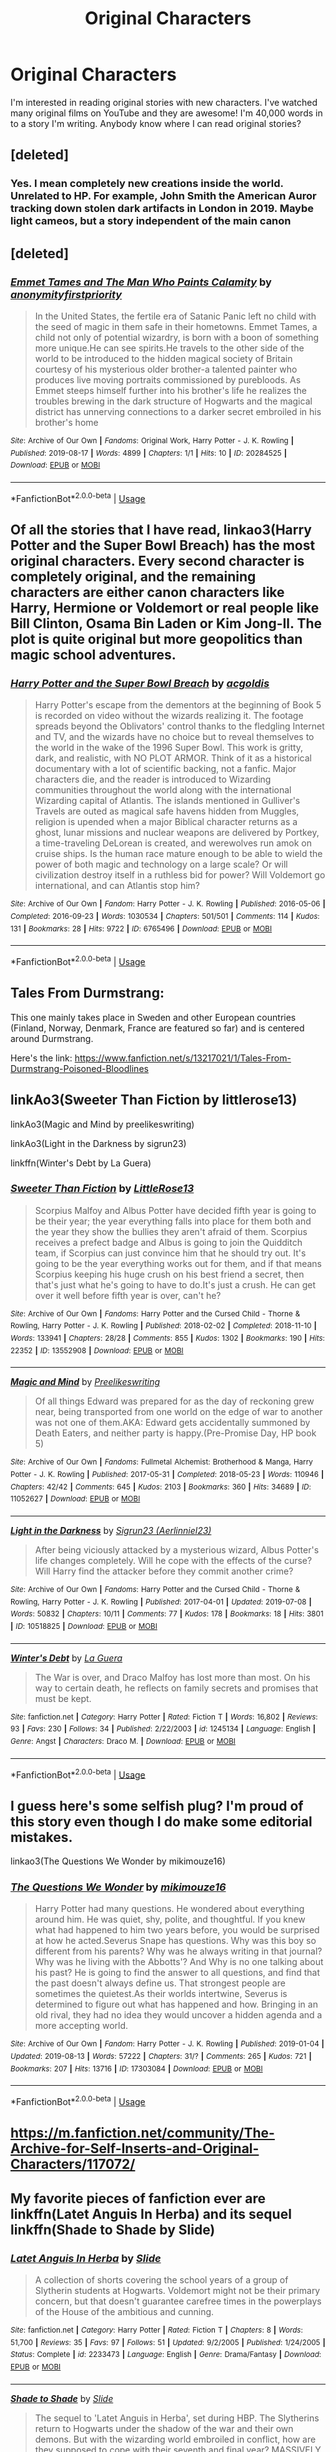 #+TITLE: Original Characters

* Original Characters
:PROPERTIES:
:Score: 6
:DateUnix: 1566009676.0
:DateShort: 2019-Aug-17
:END:
I'm interested in reading original stories with new characters. I've watched many original films on YouTube and they are awesome! I'm 40,000 words in to a story I'm writing. Anybody know where I can read original stories?


** [deleted]
:PROPERTIES:
:Score: 3
:DateUnix: 1566019831.0
:DateShort: 2019-Aug-17
:END:

*** Yes. I mean completely new creations inside the world. Unrelated to HP. For example, John Smith the American Auror tracking down stolen dark artifacts in London in 2019. Maybe light cameos, but a story independent of the main canon
:PROPERTIES:
:Score: 1
:DateUnix: 1566045957.0
:DateShort: 2019-Aug-17
:END:


** [deleted]
:PROPERTIES:
:Score: 3
:DateUnix: 1566085491.0
:DateShort: 2019-Aug-18
:END:

*** [[https://archiveofourown.org/works/20284525][*/Emmet Tames and The Man Who Paints Calamity/*]] by [[https://www.archiveofourown.org/users/anonymityfirstpriority/pseuds/anonymityfirstpriority][/anonymityfirstpriority/]]

#+begin_quote
  In the United States, the fertile era of Satanic Panic left no child with the seed of magic in them safe in their hometowns. Emmet Tames, a child not only of potential wizardry, is born with a boon of something more unique.He can see spirits.He travels to the other side of the world to be introduced to the hidden magical society of Britain courtesy of his mysterious older brother-a talented painter who produces live moving portraits commissioned by purebloods. As Emmet steeps himself further into his brother's life he realizes the troubles brewing in the dark structure of Hogwarts and the magical district has unnerving connections to a darker secret embroiled in his brother's home
#+end_quote

^{/Site/:} ^{Archive} ^{of} ^{Our} ^{Own} ^{*|*} ^{/Fandoms/:} ^{Original} ^{Work,} ^{Harry} ^{Potter} ^{-} ^{J.} ^{K.} ^{Rowling} ^{*|*} ^{/Published/:} ^{2019-08-17} ^{*|*} ^{/Words/:} ^{4899} ^{*|*} ^{/Chapters/:} ^{1/1} ^{*|*} ^{/Hits/:} ^{10} ^{*|*} ^{/ID/:} ^{20284525} ^{*|*} ^{/Download/:} ^{[[https://archiveofourown.org/downloads/20284525/Emmet%20Tames%20and%20The%20Man.epub?updated_at=1566060416][EPUB]]} ^{or} ^{[[https://archiveofourown.org/downloads/20284525/Emmet%20Tames%20and%20The%20Man.mobi?updated_at=1566060416][MOBI]]}

--------------

*FanfictionBot*^{2.0.0-beta} | [[https://github.com/tusing/reddit-ffn-bot/wiki/Usage][Usage]]
:PROPERTIES:
:Author: FanfictionBot
:Score: 1
:DateUnix: 1566085514.0
:DateShort: 2019-Aug-18
:END:


** Of all the stories that I have read, linkao3(Harry Potter and the Super Bowl Breach) has the most original characters. Every second character is completely original, and the remaining characters are either canon characters like Harry, Hermione or Voldemort or real people like Bill Clinton, Osama Bin Laden or Kim Jong-Il. The plot is quite original but more geopolitics than magic school adventures.
:PROPERTIES:
:Author: 15_Redstones
:Score: 2
:DateUnix: 1566027573.0
:DateShort: 2019-Aug-17
:END:

*** [[https://archiveofourown.org/works/6765496][*/Harry Potter and the Super Bowl Breach/*]] by [[https://www.archiveofourown.org/users/acgoldis/pseuds/acgoldis][/acgoldis/]]

#+begin_quote
  Harry Potter's escape from the dementors at the beginning of Book 5 is recorded on video without the wizards realizing it. The footage spreads beyond the Oblivators' control thanks to the fledgling Internet and TV, and the wizards have no choice but to reveal themselves to the world in the wake of the 1996 Super Bowl. This work is gritty, dark, and realistic, with NO PLOT ARMOR. Think of it as a historical documentary with a lot of scientific backing, not a fanfic. Major characters die, and the reader is introduced to Wizarding communities throughout the world along with the international Wizarding capital of Atlantis. The islands mentioned in Gulliver's Travels are outed as magical safe havens hidden from Muggles, religion is upended when a major Biblical character returns as a ghost, lunar missions and nuclear weapons are delivered by Portkey, a time-traveling DeLorean is created, and werewolves run amok on cruise ships. Is the human race mature enough to be able to wield the power of both magic and technology on a large scale? Or will civilization destroy itself in a ruthless bid for power? Will Voldemort go international, and can Atlantis stop him?
#+end_quote

^{/Site/:} ^{Archive} ^{of} ^{Our} ^{Own} ^{*|*} ^{/Fandom/:} ^{Harry} ^{Potter} ^{-} ^{J.} ^{K.} ^{Rowling} ^{*|*} ^{/Published/:} ^{2016-05-06} ^{*|*} ^{/Completed/:} ^{2016-09-23} ^{*|*} ^{/Words/:} ^{1030534} ^{*|*} ^{/Chapters/:} ^{501/501} ^{*|*} ^{/Comments/:} ^{114} ^{*|*} ^{/Kudos/:} ^{131} ^{*|*} ^{/Bookmarks/:} ^{28} ^{*|*} ^{/Hits/:} ^{9722} ^{*|*} ^{/ID/:} ^{6765496} ^{*|*} ^{/Download/:} ^{[[https://archiveofourown.org/downloads/6765496/Harry%20Potter%20and%20the.epub?updated_at=1474663250][EPUB]]} ^{or} ^{[[https://archiveofourown.org/downloads/6765496/Harry%20Potter%20and%20the.mobi?updated_at=1474663250][MOBI]]}

--------------

*FanfictionBot*^{2.0.0-beta} | [[https://github.com/tusing/reddit-ffn-bot/wiki/Usage][Usage]]
:PROPERTIES:
:Author: FanfictionBot
:Score: 1
:DateUnix: 1566027604.0
:DateShort: 2019-Aug-17
:END:


** Tales From Durmstrang:

This one mainly takes place in Sweden and other European countries (Finland, Norway, Denmark, France are featured so far) and is centered around Durmstrang.

Here's the link: [[https://www.fanfiction.net/s/13217021/1/Tales-From-Durmstrang-Poisoned-Bloodlines]]
:PROPERTIES:
:Score: 2
:DateUnix: 1566064359.0
:DateShort: 2019-Aug-17
:END:


** linkAo3(Sweeter Than Fiction by littlerose13)

linkAo3(Magic and Mind by preelikeswriting)

linkAo3(Light in the Darkness by sigrun23)

linkffn(Winter's Debt by La Guera)
:PROPERTIES:
:Author: Lucille_Madras
:Score: 1
:DateUnix: 1566010909.0
:DateShort: 2019-Aug-17
:END:

*** [[https://archiveofourown.org/works/13552908][*/Sweeter Than Fiction/*]] by [[https://www.archiveofourown.org/users/LittleRose13/pseuds/LittleRose13][/LittleRose13/]]

#+begin_quote
  Scorpius Malfoy and Albus Potter have decided fifth year is going to be their year; the year everything falls into place for them both and the year they show the bullies they aren't afraid of them. Scorpius receives a prefect badge and Albus is going to join the Quidditch team, if Scorpius can just convince him that he should try out. It's going to be the year everything works out for them, and if that means Scorpius keeping his huge crush on his best friend a secret, then that's just what he's going to have to do.It's just a crush. He can get over it well before fifth year is over, can't he?
#+end_quote

^{/Site/:} ^{Archive} ^{of} ^{Our} ^{Own} ^{*|*} ^{/Fandoms/:} ^{Harry} ^{Potter} ^{and} ^{the} ^{Cursed} ^{Child} ^{-} ^{Thorne} ^{&} ^{Rowling,} ^{Harry} ^{Potter} ^{-} ^{J.} ^{K.} ^{Rowling} ^{*|*} ^{/Published/:} ^{2018-02-02} ^{*|*} ^{/Completed/:} ^{2018-11-10} ^{*|*} ^{/Words/:} ^{133941} ^{*|*} ^{/Chapters/:} ^{28/28} ^{*|*} ^{/Comments/:} ^{855} ^{*|*} ^{/Kudos/:} ^{1302} ^{*|*} ^{/Bookmarks/:} ^{190} ^{*|*} ^{/Hits/:} ^{22352} ^{*|*} ^{/ID/:} ^{13552908} ^{*|*} ^{/Download/:} ^{[[https://archiveofourown.org/downloads/13552908/Sweeter%20Than%20Fiction.epub?updated_at=1562169390][EPUB]]} ^{or} ^{[[https://archiveofourown.org/downloads/13552908/Sweeter%20Than%20Fiction.mobi?updated_at=1562169390][MOBI]]}

--------------

[[https://archiveofourown.org/works/11052627][*/Magic and Mind/*]] by [[https://www.archiveofourown.org/users/Preelikeswriting/pseuds/Preelikeswriting][/Preelikeswriting/]]

#+begin_quote
  Of all things Edward was prepared for as the day of reckoning grew near, being transported from one world on the edge of war to another was not one of them.AKA: Edward gets accidentally summoned by Death Eaters, and neither party is happy.(Pre-Promise Day, HP book 5)
#+end_quote

^{/Site/:} ^{Archive} ^{of} ^{Our} ^{Own} ^{*|*} ^{/Fandoms/:} ^{Fullmetal} ^{Alchemist:} ^{Brotherhood} ^{&} ^{Manga,} ^{Harry} ^{Potter} ^{-} ^{J.} ^{K.} ^{Rowling} ^{*|*} ^{/Published/:} ^{2017-05-31} ^{*|*} ^{/Completed/:} ^{2018-05-23} ^{*|*} ^{/Words/:} ^{110946} ^{*|*} ^{/Chapters/:} ^{42/42} ^{*|*} ^{/Comments/:} ^{645} ^{*|*} ^{/Kudos/:} ^{2103} ^{*|*} ^{/Bookmarks/:} ^{360} ^{*|*} ^{/Hits/:} ^{34689} ^{*|*} ^{/ID/:} ^{11052627} ^{*|*} ^{/Download/:} ^{[[https://archiveofourown.org/downloads/11052627/Magic%20and%20Mind.epub?updated_at=1564826416][EPUB]]} ^{or} ^{[[https://archiveofourown.org/downloads/11052627/Magic%20and%20Mind.mobi?updated_at=1564826416][MOBI]]}

--------------

[[https://archiveofourown.org/works/10518825][*/Light in the Darkness/*]] by [[https://www.archiveofourown.org/users/Aerlinniel23/pseuds/Sigrun23][/Sigrun23 (Aerlinniel23)/]]

#+begin_quote
  After being viciously attacked by a mysterious wizard, Albus Potter's life changes completely. Will he cope with the effects of the curse? Will Harry find the attacker before they commit another crime?
#+end_quote

^{/Site/:} ^{Archive} ^{of} ^{Our} ^{Own} ^{*|*} ^{/Fandoms/:} ^{Harry} ^{Potter} ^{and} ^{the} ^{Cursed} ^{Child} ^{-} ^{Thorne} ^{&} ^{Rowling,} ^{Harry} ^{Potter} ^{-} ^{J.} ^{K.} ^{Rowling} ^{*|*} ^{/Published/:} ^{2017-04-01} ^{*|*} ^{/Updated/:} ^{2019-07-08} ^{*|*} ^{/Words/:} ^{50832} ^{*|*} ^{/Chapters/:} ^{10/11} ^{*|*} ^{/Comments/:} ^{77} ^{*|*} ^{/Kudos/:} ^{178} ^{*|*} ^{/Bookmarks/:} ^{18} ^{*|*} ^{/Hits/:} ^{3801} ^{*|*} ^{/ID/:} ^{10518825} ^{*|*} ^{/Download/:} ^{[[https://archiveofourown.org/downloads/10518825/Light%20in%20the%20Darkness.epub?updated_at=1562604811][EPUB]]} ^{or} ^{[[https://archiveofourown.org/downloads/10518825/Light%20in%20the%20Darkness.mobi?updated_at=1562604811][MOBI]]}

--------------

[[https://www.fanfiction.net/s/1245134/1/][*/Winter's Debt/*]] by [[https://www.fanfiction.net/u/123831/La-Guera][/La Guera/]]

#+begin_quote
  The War is over, and Draco Malfoy has lost more than most. On his way to certain death, he reflects on family secrets and promises that must be kept.
#+end_quote

^{/Site/:} ^{fanfiction.net} ^{*|*} ^{/Category/:} ^{Harry} ^{Potter} ^{*|*} ^{/Rated/:} ^{Fiction} ^{T} ^{*|*} ^{/Words/:} ^{16,802} ^{*|*} ^{/Reviews/:} ^{93} ^{*|*} ^{/Favs/:} ^{230} ^{*|*} ^{/Follows/:} ^{34} ^{*|*} ^{/Published/:} ^{2/22/2003} ^{*|*} ^{/id/:} ^{1245134} ^{*|*} ^{/Language/:} ^{English} ^{*|*} ^{/Genre/:} ^{Angst} ^{*|*} ^{/Characters/:} ^{Draco} ^{M.} ^{*|*} ^{/Download/:} ^{[[http://www.ff2ebook.com/old/ffn-bot/index.php?id=1245134&source=ff&filetype=epub][EPUB]]} ^{or} ^{[[http://www.ff2ebook.com/old/ffn-bot/index.php?id=1245134&source=ff&filetype=mobi][MOBI]]}

--------------

*FanfictionBot*^{2.0.0-beta} | [[https://github.com/tusing/reddit-ffn-bot/wiki/Usage][Usage]]
:PROPERTIES:
:Author: FanfictionBot
:Score: 1
:DateUnix: 1566011677.0
:DateShort: 2019-Aug-17
:END:


** I guess here's some selfish plug? I'm proud of this story even though I do make some editorial mistakes.

linkao3(The Questions We Wonder by mikimouze16)
:PROPERTIES:
:Author: CaptainMarv3l
:Score: 1
:DateUnix: 1566013451.0
:DateShort: 2019-Aug-17
:END:

*** [[https://archiveofourown.org/works/17303084][*/The Questions We Wonder/*]] by [[https://www.archiveofourown.org/users/mikimouze16/pseuds/mikimouze16][/mikimouze16/]]

#+begin_quote
  Harry Potter had many questions. He wondered about everything around him. He was quiet, shy, polite, and thoughtful. If you knew what had happened to him two years before, you would be surprised at how he acted.Severus Snape has questions. Why was this boy so different from his parents? Why was he always writing in that journal? Why was he living with the Abbotts'? And Why is no one talking about his past? He is going to find the answer to all questions, and find that the past doesn't always define us. That strongest people are sometimes the quietest.As their worlds intertwine, Severus is determined to figure out what has happened and how. Bringing in an old rival, they had no idea they would uncover a hidden agenda and a more accepting world.
#+end_quote

^{/Site/:} ^{Archive} ^{of} ^{Our} ^{Own} ^{*|*} ^{/Fandom/:} ^{Harry} ^{Potter} ^{-} ^{J.} ^{K.} ^{Rowling} ^{*|*} ^{/Published/:} ^{2019-01-04} ^{*|*} ^{/Updated/:} ^{2019-08-13} ^{*|*} ^{/Words/:} ^{57222} ^{*|*} ^{/Chapters/:} ^{31/?} ^{*|*} ^{/Comments/:} ^{265} ^{*|*} ^{/Kudos/:} ^{721} ^{*|*} ^{/Bookmarks/:} ^{207} ^{*|*} ^{/Hits/:} ^{13716} ^{*|*} ^{/ID/:} ^{17303084} ^{*|*} ^{/Download/:} ^{[[https://archiveofourown.org/downloads/17303084/The%20Questions%20We%20Wonder.epub?updated_at=1565724773][EPUB]]} ^{or} ^{[[https://archiveofourown.org/downloads/17303084/The%20Questions%20We%20Wonder.mobi?updated_at=1565724773][MOBI]]}

--------------

*FanfictionBot*^{2.0.0-beta} | [[https://github.com/tusing/reddit-ffn-bot/wiki/Usage][Usage]]
:PROPERTIES:
:Author: FanfictionBot
:Score: 1
:DateUnix: 1566013478.0
:DateShort: 2019-Aug-17
:END:


** [[https://m.fanfiction.net/community/The-Archive-for-Self-Inserts-and-Original-Characters/117072/]]
:PROPERTIES:
:Author: offtheaxis
:Score: 1
:DateUnix: 1566019190.0
:DateShort: 2019-Aug-17
:END:


** My favorite pieces of fanfiction ever are linkffn(Latet Anguis In Herba) and its sequel linkffn(Shade to Shade by Slide)
:PROPERTIES:
:Author: FitzDizzyspells
:Score: 1
:DateUnix: 1566021403.0
:DateShort: 2019-Aug-17
:END:

*** [[https://www.fanfiction.net/s/2233473/1/][*/Latet Anguis In Herba/*]] by [[https://www.fanfiction.net/u/4095/Slide][/Slide/]]

#+begin_quote
  A collection of shorts covering the school years of a group of Slytherin students at Hogwarts. Voldemort might not be their primary concern, but that doesn't guarantee carefree times in the powerplays of the House of the ambitious and cunning.
#+end_quote

^{/Site/:} ^{fanfiction.net} ^{*|*} ^{/Category/:} ^{Harry} ^{Potter} ^{*|*} ^{/Rated/:} ^{Fiction} ^{T} ^{*|*} ^{/Chapters/:} ^{8} ^{*|*} ^{/Words/:} ^{51,700} ^{*|*} ^{/Reviews/:} ^{35} ^{*|*} ^{/Favs/:} ^{97} ^{*|*} ^{/Follows/:} ^{51} ^{*|*} ^{/Updated/:} ^{9/2/2005} ^{*|*} ^{/Published/:} ^{1/24/2005} ^{*|*} ^{/Status/:} ^{Complete} ^{*|*} ^{/id/:} ^{2233473} ^{*|*} ^{/Language/:} ^{English} ^{*|*} ^{/Genre/:} ^{Drama/Fantasy} ^{*|*} ^{/Download/:} ^{[[http://www.ff2ebook.com/old/ffn-bot/index.php?id=2233473&source=ff&filetype=epub][EPUB]]} ^{or} ^{[[http://www.ff2ebook.com/old/ffn-bot/index.php?id=2233473&source=ff&filetype=mobi][MOBI]]}

--------------

[[https://www.fanfiction.net/s/3353818/1/][*/Shade to Shade/*]] by [[https://www.fanfiction.net/u/4095/Slide][/Slide/]]

#+begin_quote
  The sequel to 'Latet Anguis in Herba', set during HBP. The Slytherins return to Hogwarts under the shadow of the war and their own demons. But with the wizarding world embroiled in conflict, how are they supposed to cope with their seventh and final year? MASSIVELY RE-EDITED.
#+end_quote

^{/Site/:} ^{fanfiction.net} ^{*|*} ^{/Category/:} ^{Harry} ^{Potter} ^{*|*} ^{/Rated/:} ^{Fiction} ^{M} ^{*|*} ^{/Chapters/:} ^{46} ^{*|*} ^{/Words/:} ^{152,644} ^{*|*} ^{/Reviews/:} ^{65} ^{*|*} ^{/Favs/:} ^{54} ^{*|*} ^{/Follows/:} ^{22} ^{*|*} ^{/Updated/:} ^{1/29} ^{*|*} ^{/Published/:} ^{1/21/2007} ^{*|*} ^{/Status/:} ^{Complete} ^{*|*} ^{/id/:} ^{3353818} ^{*|*} ^{/Language/:} ^{English} ^{*|*} ^{/Genre/:} ^{Fantasy/Drama} ^{*|*} ^{/Characters/:} ^{OC} ^{*|*} ^{/Download/:} ^{[[http://www.ff2ebook.com/old/ffn-bot/index.php?id=3353818&source=ff&filetype=epub][EPUB]]} ^{or} ^{[[http://www.ff2ebook.com/old/ffn-bot/index.php?id=3353818&source=ff&filetype=mobi][MOBI]]}

--------------

*FanfictionBot*^{2.0.0-beta} | [[https://github.com/tusing/reddit-ffn-bot/wiki/Usage][Usage]]
:PROPERTIES:
:Author: FanfictionBot
:Score: 1
:DateUnix: 1566021419.0
:DateShort: 2019-Aug-17
:END:
